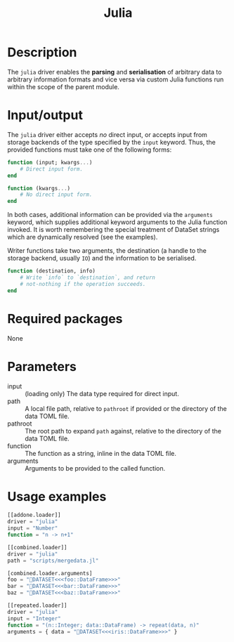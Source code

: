 #+title: Julia

* Description

The =julia= driver enables the *parsing* and *serialisation* of arbitrary data to
arbitrary information formats and vice versa via custom Julia functions run
within the scope of the parent module.

* Input/output

The =julia= driver either accepts /no/ direct input, or accepts input from storage
backends of the type specified by the =input= keyword. Thus, the provided
functions must take one of the following forms:

#+begin_src julia
function (input; kwargs...)
    # Direct input form.
end
#+end_src

#+begin_src julia
function (kwargs...)
    # No direct input form.
end
#+end_src

In both cases, additional information can be provided via the =arguments= keyword,
which supplies additional keyword arguments to the Julia function invoked. It is
worth remembering the special treatment of DataSet strings which are dynamically
resolved (see the examples).

Writer functions take two arguments, the destination (a handle to the storage
backend, usually =IO=) and the information to be serialised.

#+begin_src julia
function (destination, info)
    # Write `info` to `destination`, and return
    # not-nothing if the operation succeeds.
end
#+end_src

* Required packages

None

* Parameters

+ input :: (loading only) The data type required for direct input.
+ path :: A local file path, relative to =pathroot= if provided or the directory of
  the data TOML file.
+ pathroot :: The root path to expand =path= against, relative to the directory of
  the data TOML file.
+ function :: The function as a string, inline in the data TOML file.
+ arguments :: Arguments to be provided to the called function.

* Usage examples

#+begin_src julia
[[addone.loader]]
driver = "julia"
input = "Number"
function = "n -> n+1"
#+end_src

#+begin_src julia
[[combined.loader]]
driver = "julia"
path = "scripts/mergedata.jl"

[combined.loader.arguments]
foo = "💾DATASET<<<foo::DataFrame>>>"
bar = "💾DATASET<<<bar::DataFrame>>>"
baz = "💾DATASET<<<baz::DataFrame>>>"
#+end_src

#+begin_src julia
[[repeated.loader]]
driver = "julia"
input = "Integer"
function = "(n::Integer; data::DataFrame) -> repeat(data, n)"
arguments = { data = "💾DATASET<<<iris::DataFrame>>>" }
#+end_src
